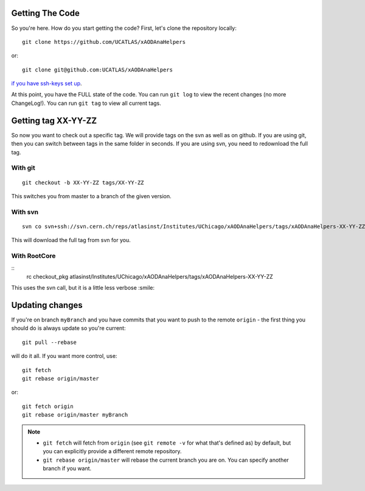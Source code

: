 Getting The Code
----------------

So you're here. How do you start getting the code? First, let's clone the repository locally::

    git clone https://github.com/UCATLAS/xAODAnaHelpers

or::

    git clone git@github.com:UCATLAS/xAODAnaHelpers

`if you have ssh-keys set up <https://help.github.com/articles/generating-ssh-keys/>`_.


At this point, you have the FULL state of the code. You can run
``git log`` to view the recent changes (no more ChangeLog!). You can run
``git tag`` to view all current tags.

Getting tag XX-YY-ZZ
--------------------

So now you want to check out a specific tag. We will provide tags on the
svn as well as on github. If you are using git, then you can switch
between tags in the same folder in seconds. If you are using svn, you
need to redownload the full tag.

With git
~~~~~~~~

::

    git checkout -b XX-YY-ZZ tags/XX-YY-ZZ

This switches you from master to a branch of the given version.

With svn
~~~~~~~~

::

    svn co svn+ssh://svn.cern.ch/reps/atlasinst/Institutes/UChicago/xAODAnaHelpers/tags/xAODAnaHelpers-XX-YY-ZZ xAODAnaHelpers

This will download the full tag from svn for you.

With RootCore
~~~~~~~~~~~~~

::
    rc checkout_pkg atlasinst/Institutes/UChicago/xAODAnaHelpers/tags/xAODAnaHelpers-XX-YY-ZZ

This uses the svn call, but it is a little less verbose :smile:

Updating changes
----------------

If you're on branch ``myBranch`` and you have commits that you want to
push to the remote ``origin`` - the first thing you should do is always
update so you're current::

    git pull --rebase

will do it all. If you want more control, use::

    git fetch
    git rebase origin/master

or::

    git fetch origin
    git rebase origin/master myBranch

.. note::
    - ``git fetch`` will fetch from ``origin`` (see ``git remote -v`` for what that's defined as) by default, but you can explicitly provide a different remote repository.
    - ``git rebase origin/master`` will rebase the current branch you are on.  You can specify another branch if you want.
